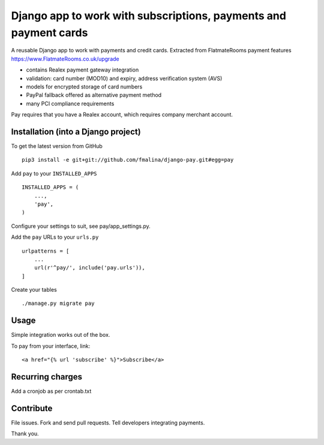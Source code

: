 Django app to work with subscriptions, payments and payment cards
=================================================================

.. image:: https://travis-ci.org/fmalina/django-pay.svg?branch=master
    :target: https://travis-ci.org/fmalina/django-pay

A reusable Django app to work with payments and credit cards.
Extracted from FlatmateRooms payment features
https://www.FlatmateRooms.co.uk/upgrade

- contains Realex payment gateway integration
- validation: card number (MOD10) and expiry, address verification system (AVS)
- models for encrypted storage of card numbers
- PayPal fallback offered as alternative payment method
- many PCI compliance requirements

Pay requires that you have a Realex account, which requires company
merchant account.

Installation (into a Django project)
------------------------------------

To get the latest version from GitHub

::

    pip3 install -e git+git://github.com/fmalina/django-pay.git#egg=pay

Add ``pay`` to your ``INSTALLED_APPS``

::

    INSTALLED_APPS = (
        ...,
        'pay',
    )

Configure your settings to suit, see pay/app_settings.py.

Add the ``pay`` URLs to your ``urls.py``

::

    urlpatterns = [
        ...
        url(r'^pay/', include('pay.urls')),
    ]

Create your tables

::

    ./manage.py migrate pay


Usage
-----
Simple integration works out of the box.

To pay from your interface, link:

::

    <a href="{% url 'subscribe' %}">Subscribe</a>


Recurring charges
-----------------
Add a cronjob as per crontab.txt


Contribute
----------
File issues. Fork and send pull requests. Tell developers integrating payments.

Thank you.
